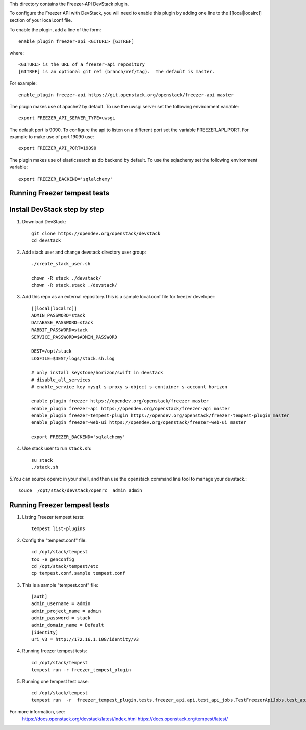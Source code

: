 This directory contains the Freezer-API DevStack plugin.

To configure the Freezer API with DevStack, you will need to
enable this plugin by adding one line to the [[local|localrc]]
section of your local.conf file.

To enable the plugin, add a line of the form::

    enable_plugin freezer-api <GITURL> [GITREF]

where::

    <GITURL> is the URL of a freezer-api repository
    [GITREF] is an optional git ref (branch/ref/tag).  The default is master.

For example::

    enable_plugin freezer-api https://git.openstack.org/openstack/freezer-api master


The plugin makes use of apache2 by default.
To use the uwsgi server set the following environment variable::

    export FREEZER_API_SERVER_TYPE=uwsgi

The default port is 9090. To configure the api to listen on a different port
set the variable FREEZER_API_PORT.
For example to make use of port 19090 use::

    export FREEZER_API_PORT=19090

The plugin makes use of elasticsearch as db backend by default.
To use the sqlachemy set the following environment variable::

    export FREEZER_BACKEND='sqlalchemy'

Running Freezer tempest tests
=============================

Install DevStack  step by step
=============================


1. Download DevStack::

    git clone https://opendev.org/openstack/devstack
    cd devstack

2. Add stack user and change devstack directory user group::

    ./create_stack_user.sh

    chown -R stack ./devstack/
    chown -R stack.stack ./devstack/


3. Add this repo as an external repository.This is a sample local.conf file for freezer developer::

    [[local|localrc]]
    ADMIN_PASSWORD=stack
    DATABASE_PASSWORD=stack
    RABBIT_PASSWORD=stack
    SERVICE_PASSWORD=$ADMIN_PASSWORD

    DEST=/opt/stack
    LOGFILE=$DEST/logs/stack.sh.log

    # only install keystone/horizon/swift in devstack
    # disable_all_services
    # enable_service key mysql s-proxy s-object s-container s-account horizon

    enable_plugin freezer https://opendev.org/openstack/freezer master
    enable_plugin freezer-api https://opendev.org/openstack/freezer-api master
    enable_plugin freezer-tempest-plugin https://opendev.org/openstack/freezer-tempest-plugin master
    enable_plugin freezer-web-ui https://opendev.org/openstack/freezer-web-ui master

    export FREEZER_BACKEND='sqlalchemy'

4. Use stack user to run ``stack.sh``::

    su stack
    ./stack.sh

5.You can source openrc in your shell, and then use the openstack command line tool to manage your devstack.::

    souce  /opt/stack/devstack/openrc  admin admin

Running Freezer tempest tests
=============================
1. Listing Freezer tempest tests::

    tempest list-plugins

2. Config the "tempest.conf" file::

    cd /opt/stack/tempest
    tox -e genconfig
    cd /opt/stack/tempest/etc
    cp tempest.conf.sample tempest.conf

3. This is a sample "tempest.conf" file::

    [auth]
    admin_username = admin
    admin_project_name = admin
    admin_password = stack
    admin_domain_name = Default
    [identity]
    uri_v3 = http://172.16.1.108/identity/v3

4. Running freezer tempest tests::

    cd /opt/stack/tempest
    tempest run -r freezer_tempest_plugin

5. Running  one tempest test case::

    cd /opt/stack/tempest
    tempest run  -r  freezer_tempest_plugin.tests.freezer_api.api.test_api_jobs.TestFreezerApiJobs.test_api_jobs_post


For more information, see:
 https://docs.openstack.org/devstack/latest/index.html
 https://docs.openstack.org/tempest/latest/
